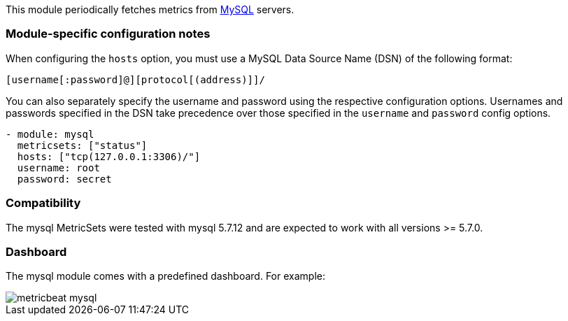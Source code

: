 This module periodically fetches metrics from https://www.mysql.com/[MySQL]
servers.

[float]
=== Module-specific configuration notes

When configuring the `hosts` option, you must use a MySQL Data Source Name (DSN)
of the following format:

----
[username[:password]@][protocol[(address)]]/
----

You can also separately specify the username and password using the respective
configuration options. Usernames and passwords specified in the DSN take
precedence over those specified in the `username` and `password` config options.

----
- module: mysql
  metricsets: ["status"]
  hosts: ["tcp(127.0.0.1:3306)/"]
  username: root
  password: secret
----

[float]
=== Compatibility

The mysql MetricSets were tested with mysql 5.7.12 and are expected to work with
all versions >= 5.7.0.

[float]
=== Dashboard

The mysql module comes with a predefined dashboard. For example:

image::./images/metricbeat-mysql.png[]
